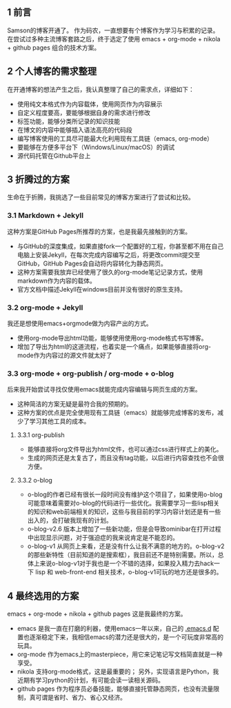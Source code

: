 #+BEGIN_COMMENT
.. title: 终于，博客开通了
.. slug: blog-open-up
.. date: 2017-10-23 21:58:25 UTC+08:00
.. tags: org-mode, nikola
.. category: 
.. link: 
.. description: 
.. type: text
#+END_COMMENT

** 1 前言
Samson的博客开通了。
作为码农，一直想要有个博客作为学习与积累的记录。
在尝试过多种主流博客套路之后，终于选定了使用 emacs + org-mode + nikola + github pages 组合的技术方案。

** 2 个人博客的需求整理
在开通博客的想法产生之后，我认真整理了自己的需求点，详细如下：
- 使用纯文本格式作为内容载体，使用网页作为内容展示
- 自定义程度要高，要能够根据自身的需求进行修改
- 标签功能，能够分类所记录的知识技能
- 在博文的内容中能够插入语法高亮的代码段
- 编写博客使用的工具尽可能最大化利用现有工具链（emacs, org-mode）
- 要能够在方便多平台下（Windows/Linux/macOS）的调试
- 源代码托管在Github平台上

** 3 折腾过的方案
生命在于折腾，我挑选了一些目前常见的博客方案进行了尝试和比较。

*** 3.1 Markdown + Jekyll
这种方案是GitHub Pages所推荐的方案，也是我最先接触到的方案。
- 与GitHub的深度集成，如果直接fork一个配置好的工程，你甚至都不用在自己电脑上安装Jekyll，在每次完成内容编写之后，将更改commit提交至GitHub，GitHub Pages会自动将内容转化为静态网页。
-  这种方案需要我放弃已经使用了很久的org-mode笔记记录方式，使用markdown作为内容的载体。
- 官方文档中描述Jekyll在windows目前并没有很好的原生支持。

*** 3.2 org-mode + Jekyll
我还是想使用emacs+orgmode做为内容产出的方式。
- 使用org-mode导出html功能，能够使用使用org-mode格式书写博客。
- 增加了导出为html的这道流程，也着实是一个痛点，如果能够直接将org-mode作为内容过的源文件就太好了

*** 3.3 org-mode + org-publish / org-mode + o-blog
后来我开始尝试寻找仅使用emacs就能完成内容编辑与网页生成的方案。
- 这种简洁的方案无疑是最符合我的预期的。
- 这种方案的优点是完全使用现有工具链（emacs）就能够完成博客的发布，减少了学习其他工具的成本。

**** 3.3.1 org-publish
- 能够直接将org文件导出为html文件，也可以通过css进行样式上的美化。
- 生成的网页还是太复古了，而且没有tag功能，以后进行内容查找也不会很方便。

**** 3.3.2 o-blog
- o-blog的作者已经有很长一段时间没有维护这个项目了，如果使用o-blog可能意味着需要对o-blog的代码进行一些优化。我需要学习一些lisp相关的知识和web前端相关的知识，这些与我目前的学习内容计划还是有一些出入的，会打破我现有的计划。
- o-blog-v2.6 版本上增加了一些新功能，但是会导致ominibar在打开过程中出现显示问题，对于强迫症的我来说肯定是不能忍的。
- o-blog-v1 从网页上来看，还是没有什么让我不满意的地方的。o-blog-v2的那些新特性（目前知道的是搜索框），我目前还不是特别需要。所以，总体上来说o-blog-v1对于我也是一个不错的选择，如果投入精力去hack一下 lisp 和 web-front-end 相关技术，o-blog-v1可玩的地方还是很多的。

** 4 最终选用的方案
emacs + org-mode + nikola + github pages 这是我最终的方案。
- emacs 是我一直在打磨的利器，使用emacs一年以来，自己的 [[https://github.com/samsonwang/emacs.d][.emacs.d]] 配置也逐渐稳定下来，我相信emacs的潜力还是很大的，是一个可玩度非常高的玩具。
- org-mode 作为emacs上的masterpiece，用它来记笔记写文档简直就是一种享受。
- nikola 支持org-mode格式，这是最重要的； 另外，实现语言是Python，我近期有学习python的计划，有可能会读一读相关源码。
- github pages 作为程序员必备技能，能够直接托管静态网页，也没有流量限制，真可谓是省时、省力、省心又经济。



